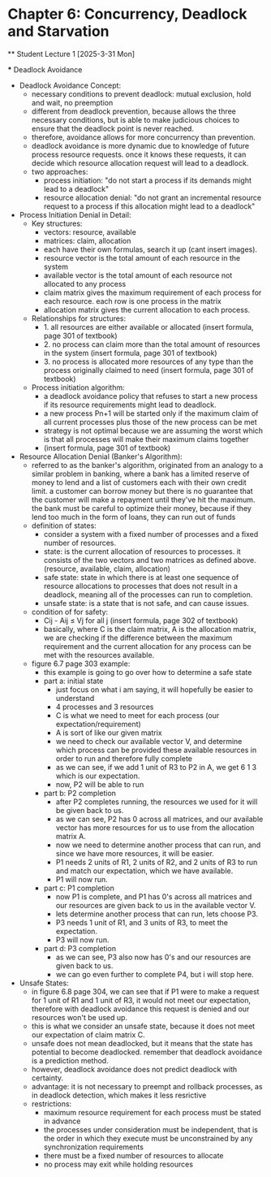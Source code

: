 * Chapter 6: Concurrency, Deadlock and Starvation
    ** Student Lecture 1 [2025-3-31 Mon]
        # insert other groups
        *** Deadlock Avoidance
            - Deadlock Avoidance Concept:
                - necessary conditions to prevent deadlock: mutual exclusion, hold and wait, no preemption
                - different from deadlock prevention, because allows the three necessary conditions, but is able to make judicious choices to ensure that the deadlock point is never reached.
                - therefore, avoidance allows for more concurrency than prevention. 
                - deadlock avoidance is more dynamic due to knowledge of future process resource requests. once it knows these requests, it can decide which resource allocation request will 
                  lead to a deadlock.
                - two approaches:
                    - process initiation: "do not start a process if its demands might lead to a deadlock"
                    - resource allocation denial: "do not grant an incremental resource request to a process if this allocation might lead to a deadlock"
            - Process Initiation Denial in Detail:
                - Key structures:
                    - vectors: resource, available
                    - matrices: claim, allocation
                    - each have their own formulas, search it up (cant insert images).
                    - resource vector is the total amount of each resource in the system
                    - available vector is the total amount of each resource not allocated to any process
                    - claim matrix gives the maximum requirement of each process for each resource. each row is one process in the matrix
                    - allocation matrix gives the current allocation to each process.
                - Relationships for structures:
                    - 1. all resources are either available or allocated (insert formula, page 301 of textbook)
                    - 2. no process can claim more than the total amount of resources in the system (insert formula, page 301 of textbook)
                    - 3. no process is allocated more resources of any type than the process originally claimed to need (insert formula, page 301 of textbook)
                - Process initiation algorithm:
                    - a deadlock avoidance policy that refuses to start a new process if its resource requirements might lead to deadlock.
                    - a new process Pn+1 will be started only if the maximum claim of all current processes plus those of the new process can be met 
                    - strategy is not optimal because we are assuming the worst which is that all processes will make their maximum claims together 
                    - (insert formula, page 301 of textbook)
            - Resource Allocation Denial (Banker's Algorithm):
                - referred to as the banker's algorithm, originated from an analogy to a similar problem in banking, where a bank has a limited reserve of money to lend and a list of customers
                  each with their own credit limit. a customer can borrow money but there is no guarantee that the customer will make a repayment until they've hit the maximum.
                  the bank must be careful to optimize their money, because if they lend too much in the form of loans, they can run out of funds
                - definition of states:
                    - consider a system with a fixed number of processes and a fixed number of resources.
                    - state: is the current allocation of resources to processes. it consists of the two vectors and two matrices as defined above. (resource, available, claim, allocation)
                    - safe state: state in which there is at least one sequence of resource allocations to processes that does not result in a deadlock, meaning all of the processes can run
                      to completion. 
                    - unsafe state: is a state that is not safe, and can cause issues. 
                - condition of for safety:
                    -  Cij - Aij ≤ Vj for all j (insert formula, page 302 of textbook)
                    - basically, where C is the claim matrix, A is the allocation matrix, we are checking if the difference between the maximum requirement and the current allocation for any process
                      can be met with the resources available. 
                - figure 6.7 page 303 example:
                    - this example is going to go over how to determine a safe state 
                    - part a: initial state
                        - just focus on what i am saying, it will hopefully be easier to understand
                        - 4 processes and 3 resources
                        - C is what we need to meet for each process (our expectation/requirement)
                        - A is sort of like our given matrix
                        - we need to check our available vector V, and determine which process can be provided these available resources in order to run and therefore fully complete
                        - as we can see, if we add 1 unit of R3 to P2 in A, we get 6 1 3 which is our expectation. 
                        - now, P2 will be able to run
                    - part b: P2 completion
                        - after P2 completes running, the resources we used for it will be given back to us. 
                        - as we can see, P2 has 0 across all matrices, and our available vector has more resources for us to use from the allocation matrix A.
                        - now we need to determine another process that can run, and since we have more resources, it will be easier. 
                        - P1 needs 2 units of R1, 2 units of R2, and 2 units of R3 to run and match our expectation, which we have available.
                        - P1 will now run. 
                    - part c: P1 completion
                        - now P1 is complete, and P1 has 0's across all matrices and our resources are given back to us in the available vector V. 
                        - lets determine another process that can run, lets choose P3. 
                        - P3 needs 1 unit of R1, and 3 units of R3, to meet the expectation. 
                        - P3 will now run. 
                    - part d: P3 completion 
                        - as we can see, P3 also now has 0's and our resources are given back to us. 
                        - we can go even further to complete P4, but i will stop here. 
            - Unsafe States:
                - in figure 6.8 page 304, we can see that if P1 were to make a request for 1 unit of R1 and 1 unit of R3, it would not meet our expectation, therefore with deadlock avoidance this
                  request is denied and our resources won't be used up. 
                - this is what we consider an unsafe state, because it does not meet our expectation of claim matrix C. 
                - unsafe does not mean deadlocked, but it means that the state has potential to become deadlocked. remember that deadlock avoidance is a prediction method. 
                - however, deadlock avoidance does not predict deadlock with certainty. 
                - advantage: it is not necessary to preempt and rollback processes, as in deadlock detection, which makes it less resrictive
                - restrictions:
                    - maximum resource requirement for each process must be stated in advance 
                    - the processes under consideration must be independent, that is the order in which they execute must be unconstrained by any synchronization requirements 
                    - there must be a fixed number of resources to allocate 
                    - no process may exit while holding resources